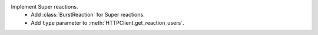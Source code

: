 Implement Super reactions.
    - Add :class:`BurstReaction` for Super reactions.
    - Add ``type`` parameter to :meth:`HTTPClient.get_reaction_users`.
